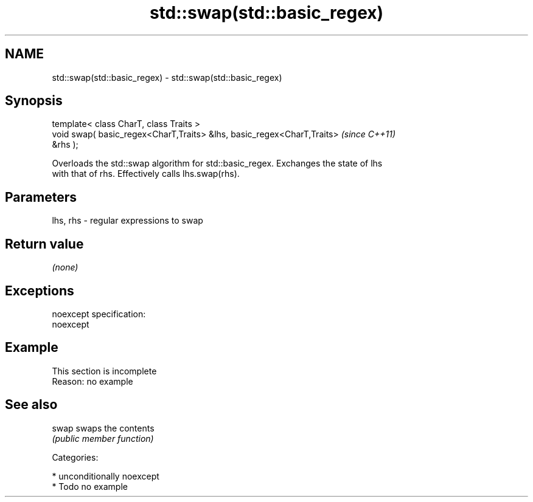 .TH std::swap(std::basic_regex) 3 "Nov 25 2015" "2.1 | http://cppreference.com" "C++ Standard Libary"
.SH NAME
std::swap(std::basic_regex) \- std::swap(std::basic_regex)

.SH Synopsis
   template< class CharT, class Traits >
   void swap( basic_regex<CharT,Traits> &lhs, basic_regex<CharT,Traits>   \fI(since C++11)\fP
   &rhs );

   Overloads the std::swap algorithm for std::basic_regex. Exchanges the state of lhs
   with that of rhs. Effectively calls lhs.swap(rhs).

.SH Parameters

   lhs, rhs - regular expressions to swap

.SH Return value

   \fI(none)\fP

.SH Exceptions

   noexcept specification:  
   noexcept
     

.SH Example

    This section is incomplete
    Reason: no example

.SH See also

   swap swaps the contents
        \fI(public member function)\fP 

   Categories:

     * unconditionally noexcept
     * Todo no example
